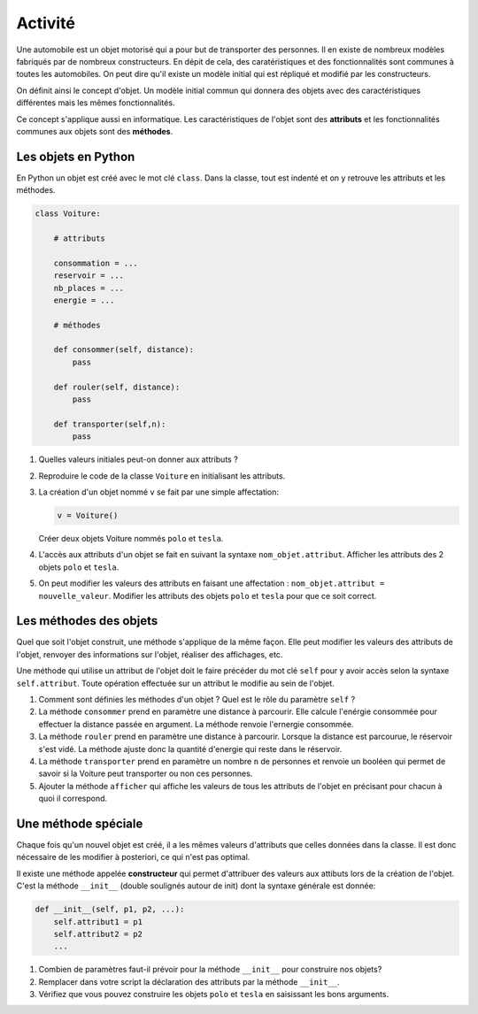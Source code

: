 Activité
========

Une automobile est un objet motorisé qui a pour but de transporter des personnes. Il en existe de nombreux modèles fabriqués par de nombreux constructeurs. En dépit de cela, des caratéristiques et des fonctionnalités sont communes à toutes les automobiles. On peut dire qu'il existe un modèle initial qui est répliqué et modifié par les constructeurs.

On définit ainsi le concept d'objet. Un modèle initial commun qui donnera des objets avec des caractéristiques différentes mais les mêmes fonctionnalités.

Ce concept s'applique aussi en informatique. Les caractéristiques de l'objet sont des **attributs** et les fonctionnalités communes aux objets sont des **méthodes**.

.. image:: ../img/objet_voiture.svg
   :align: center
   :width: 400px

Les objets en Python
--------------------

En Python un objet est créé avec le mot clé ``class``. Dans la classe, tout est indenté et on y retrouve les attributs et les méthodes.

.. code:: python

   class Voiture:
       
       # attributs
              
       consommation = ...
       reservoir = ...
       nb_places = ...
       energie = ...
       
       # méthodes
       
       def consommer(self, distance):
           pass
           
       def rouler(self, distance):
           pass
           
       def transporter(self,n):
           pass
           
1. Quelles valeurs initiales peut-on donner aux attributs ?
2. Reproduire le code de la classe ``Voiture`` en initialisant les attributs.
3. La création d'un objet nommé ``v`` se fait par une simple affectation:
   
   .. code:: python
   
      v = Voiture()
      
   Créer deux objets Voiture nommés ``polo`` et ``tesla``.
4. L'accès aux attributs d'un objet se fait en suivant la syntaxe ``nom_objet.attribut``.
   Afficher les attributs des 2 objets ``polo`` et ``tesla``.
   
5. On peut modifier les valeurs des attributs en faisant une affectation : ``nom_objet.attribut = nouvelle_valeur``. Modifier les attributs des objets ``polo`` et ``tesla`` pour que ce soit correct.

Les méthodes des objets
-----------------------

Quel que soit l'objet construit, une méthode s'applique de la même façon. Elle peut modifier les valeurs des attributs de l'objet, renvoyer des informations sur l'objet, réaliser des affichages, etc.

Une méthode qui utilise un attribut de l'objet doit le faire précéder du mot clé ``self`` pour y avoir accès selon la syntaxe ``self.attribut``. Toute opération effectuée sur un attribut le modifie au sein de l'objet.

1. Comment sont définies les méthodes d'un objet ? Quel est le rôle du paramètre ``self`` ?

2. La méthode ``consommer`` prend en paramètre une distance à parcourir. Elle calcule l'enérgie consommée pour effectuer la distance passée en argument. La méthode renvoie l'ernergie consommée.

3. La méthode ``rouler`` prend en paramètre une distance à parcourir. Lorsque la distance est parcourue, le réservoir s'est vidé. La méthode ajuste donc la quantité d'energie qui reste dans le réservoir.

4. La méthode ``transporter`` prend en paramètre un nombre ``n`` de personnes et renvoie un booléen qui permet de savoir si la Voiture peut transporter ou non ces personnes.

5. Ajouter la méthode ``afficher`` qui affiche les valeurs de tous les attributs de l'objet en précisant pour chacun à quoi il correspond.

Une méthode spéciale
--------------------

Chaque fois qu'un nouvel objet est créé, il a les mêmes valeurs d'attributs que celles données dans la classe. Il est donc nécessaire de les modifier à posteriori, ce qui n'est pas optimal.

Il existe une méthode appelée **constructeur** qui permet d'attribuer des valeurs aux attibuts lors de la création de l'objet. C'est la méthode ``__init__`` (double soulignés autour de init) dont la syntaxe générale est donnée:

.. code:: python

   def __init__(self, p1, p2, ...):
       self.attribut1 = p1
       self.attribut2 = p2
       ...

1. Combien de paramètres faut-il prévoir pour la méthode ``__init__`` pour construire nos objets?

2. Remplacer dans votre script la déclaration des attributs par la méthode ``__init__``.

3. Vérifiez que vous pouvez construire les objets ``polo`` et ``tesla`` en saisissant les bons arguments.
